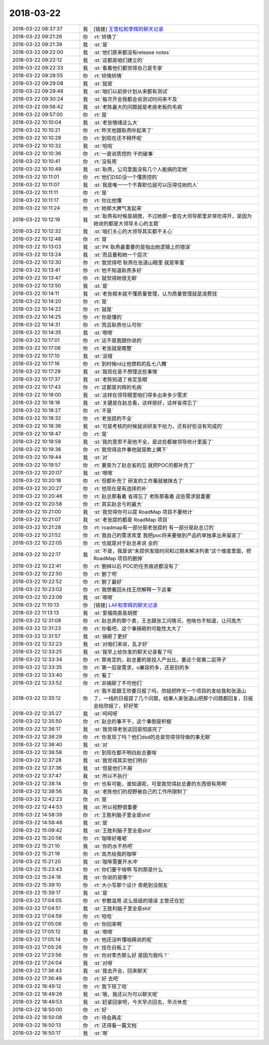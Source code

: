 2018-03-22
-------------

.. list-table::
   :widths: 25, 1, 60

   * - 2018-03-22 08:37:37
     - 我
     - [链接] `王雪松和李辉的聊天记录 <https://support.weixin.qq.com/cgi-bin/mmsupport-bin/readtemplate?t=page/favorite_record__w_unsupport>`_
   * - 2018-03-22 09:21:26
     - 你
     - :rt:`矫情了`
   * - 2018-03-22 09:21:39
     - 我
     - :st:`是`
   * - 2018-03-22 09:22:00
     - 我
     - :st:`他们原来都没有release notes`
   * - 2018-03-22 09:22:12
     - 我
     - :st:`这都是咱们建立的`
   * - 2018-03-22 09:22:33
     - 我
     - :st:`看着他们都觉得自己是专家`
   * - 2018-03-22 09:28:55
     - 你
     - :rt:`矫情矫情`
   * - 2018-03-22 09:29:08
     - 我
     - :st:`就是`
   * - 2018-03-22 09:29:48
     - 我
     - :st:`咱们以前排计划从来都有测试`
   * - 2018-03-22 09:30:24
     - 我
     - :st:`每次开会我都会说测试时间来不及`
   * - 2018-03-22 09:56:42
     - 我
     - :st:`老陈最大的问题就是老挑老板的毛病`
   * - 2018-03-22 09:57:00
     - 你
     - :rt:`是`
   * - 2018-03-22 10:10:04
     - 我
     - :st:`老张情绪这么大`
   * - 2018-03-22 10:10:21
     - 你
     - :rt:`昨天他跟耿燕吵起来了`
   * - 2018-03-22 10:10:28
     - 你
     - :rt:`到现在还不释怀呢`
   * - 2018-03-22 10:10:32
     - 我
     - :st:`哈哈`
   * - 2018-03-22 10:10:36
     - 你
     - :rt:`一直说质控的 干的破事`
   * - 2018-03-22 10:10:41
     - 你
     - :rt:`没有用`
   * - 2018-03-22 10:10:49
     - 我
     - :st:`耿燕，公司里面没有几个人能搞的定她`
   * - 2018-03-22 10:11:01
     - 你
     - :rt:`他们DSD没一个懂质控的`
   * - 2018-03-22 10:11:07
     - 我
     - :st:`我是唯一一个不靠职位就可以压得住她的人`
   * - 2018-03-22 10:11:11
     - 你
     - :rt:`是`
   * - 2018-03-22 10:11:17
     - 你
     - :rt:`你比他懂`
   * - 2018-03-22 10:11:24
     - 你
     - :rt:`她那大脾气发起来`
   * - 2018-03-22 10:12:19
     - 我
     - :st:`耿燕有时候是胡搅，不过她那一套在大领导那里非常吃得开，是因为她说的都是大领导关心的主题`
   * - 2018-03-22 10:12:32
     - 我
     - :st:`咱们关心的大领导其实都不关心`
   * - 2018-03-22 10:12:48
     - 你
     - :rt:`是`
   * - 2018-03-22 10:13:03
     - 我
     - :st:`PK 耿燕最重要的是指出她逻辑上的错误`
   * - 2018-03-22 10:13:24
     - 我
     - :st:`而且要和她一个层次`
   * - 2018-03-22 10:13:30
     - 你
     - :rt:`我觉得吧  耿燕在张道山眼里 就是笨蛋`
   * - 2018-03-22 10:13:41
     - 你
     - :rt:`他不知道耿燕多好`
   * - 2018-03-22 10:13:47
     - 你
     - :rt:`就觉得她很无聊`
   * - 2018-03-22 10:13:50
     - 我
     - :st:`是`
   * - 2018-03-22 10:14:11
     - 我
     - :st:`老张根本就不懂质量管理，认为质量管理就是浪费钱`
   * - 2018-03-22 10:14:20
     - 你
     - :rt:`是`
   * - 2018-03-22 10:14:22
     - 你
     - :rt:`就是`
   * - 2018-03-22 10:14:25
     - 你
     - :rt:`你是懂的`
   * - 2018-03-22 10:14:31
     - 你
     - :rt:`而且耿燕也认可你`
   * - 2018-03-22 10:14:35
     - 我
     - :st:`嗯嗯`
   * - 2018-03-22 10:17:01
     - 你
     - :rt:`这不是我跟你说的`
   * - 2018-03-22 10:17:06
     - 你
     - :rt:`老张就是瞎整`
   * - 2018-03-22 10:17:10
     - 我
     - :st:`没错`
   * - 2018-03-22 10:17:16
     - 你
     - :rt:`到时候rd让他搅和的乱七八糟`
   * - 2018-03-22 10:17:29
     - 我
     - :st:`我现在是不想理这些事情`
   * - 2018-03-22 10:17:37
     - 我
     - :st:`老陈知道了肯定急眼`
   * - 2018-03-22 10:17:43
     - 你
     - :rt:`这都是刘辉的毛病`
   * - 2018-03-22 10:18:00
     - 我
     - :st:`这样在领导眼里咱们得多出来多少需求`
   * - 2018-03-22 10:18:18
     - 我
     - :st:`关键是在赵总看，这样挺好，这样省得忘了`
   * - 2018-03-22 10:18:27
     - 你
     - :rt:`不是`
   * - 2018-03-22 10:18:32
     - 你
     - :rt:`老张提的不全`
   * - 2018-03-22 10:18:36
     - 我
     - :st:`可是考核的时候就说研发不给力，还有好些没有完成的`
   * - 2018-03-22 10:18:47
     - 你
     - :rt:`是`
   * - 2018-03-22 10:18:58
     - 我
     - :st:`我的意思不是他不全，是这些都被领导统计里面了`
   * - 2018-03-22 10:19:36
     - 你
     - :rt:`我觉得这件事他就是欺上瞒下`
   * - 2018-03-22 10:19:44
     - 我
     - :st:`对`
   * - 2018-03-22 10:19:57
     - 你
     - :rt:`要是为了赵总省的忘  就把POC的都补充了`
   * - 2018-03-22 10:20:07
     - 我
     - :st:`嗯嗯`
   * - 2018-03-22 10:20:18
     - 你
     - :rt:`但都补充了 研发的工作量就被抹去了`
   * - 2018-03-22 10:20:27
     - 你
     - :rt:`他现在是有选择的补`
   * - 2018-03-22 10:20:46
     - 你
     - :rt:`赵总那看着 省得忘了  老陈那看着 这些需求挺重要`
   * - 2018-03-22 10:20:58
     - 你
     - :rt:`其实赵总亏的最大`
   * - 2018-03-22 10:21:00
     - 我
     - :st:`我觉得你可以提 RoadMap 项目不要统计`
   * - 2018-03-22 10:21:07
     - 我
     - :st:`老张提的都是 RoadMap 项目`
   * - 2018-03-22 10:21:28
     - 你
     - :rt:`roadmap有一部分是老张提的 有一部分是赵总订的`
   * - 2018-03-22 10:21:52
     - 你
     - :rt:`我自己的需求库里 我把poc将来要做到产品的单独拿出来留底了`
   * - 2018-03-22 10:22:05
     - 你
     - :rt:`也就是对于赵总来说 全的`
   * - 2018-03-22 10:22:17
     - 我
     - :st:`不是，我是说“未提供发版时间和过期未解决列表”这个维度里面，把 RoadMap 项目的删掉`
   * - 2018-03-22 10:22:41
     - 你
     - :rt:`删掉以后 POC的任务痕迹都没有了`
   * - 2018-03-22 10:22:50
     - 你
     - :rt:`删了吧`
   * - 2018-03-22 10:22:52
     - 你
     - :rt:`删了最好`
   * - 2018-03-22 10:23:02
     - 你
     - :rt:`我想着回头找王欣解释一下这事`
   * - 2018-03-22 10:23:06
     - 我
     - :st:`嗯嗯`
   * - 2018-03-22 11:10:13
     - 你
     - [链接] `LAF和李辉的聊天记录 <https://support.weixin.qq.com/cgi-bin/mmsupport-bin/readtemplate?t=page/favorite_record__w_unsupport>`_
   * - 2018-03-22 11:13:13
     - 我
     - :st:`爱福简直是胡搅`
   * - 2018-03-22 12:31:08
     - 你
     - :rt:`赵总弄的那个表，王总跟张工问情况，他啥也不知道，让问高杰`
   * - 2018-03-22 12:31:23
     - 你
     - :rt:`你看吧，这个事搞砸的可能性太大了`
   * - 2018-03-22 12:31:57
     - 我
     - :st:`搞砸了更好`
   * - 2018-03-22 12:32:23
     - 我
     - :st:`对咱们来说，乱才好`
   * - 2018-03-22 12:33:25
     - 我
     - :st:`我早上给你发的聊天记录看了吗`
   * - 2018-03-22 12:33:34
     - 你
     - :rt:`那肯定的，赵总要的是投入产出比，要这个是第二层筛子`
   * - 2018-03-22 12:33:35
     - 你
     - :rt:`第一层是需求，o兼容的多，还是别的多`
   * - 2018-03-22 12:33:40
     - 你
     - :rt:`看了`
   * - 2018-03-22 12:33:52
     - 你
     - :rt:`非搞砸了不可他们`
   * - 2018-03-22 12:35:12
     - 你
     - :rt:`我不是跟王欣要日报了吗，欣姐把昨天一个项目的发给我和张道山了，一线的日报提了几个问题，结果人家张道山把那个问题都回复，日报会给欣姐了，好好笑`
   * - 2018-03-22 12:35:27
     - 我
     - :st:`呵呵呀`
   * - 2018-03-22 12:35:50
     - 你
     - :rt:`赵总的事不干，这个事倒是积极`
   * - 2018-03-22 12:36:17
     - 我
     - :st:`我觉得老张这回是彻底完了`
   * - 2018-03-22 12:36:29
     - 你
     - :rt:`你发现了吗？他们dsd的总是觉得领导做的事无聊`
   * - 2018-03-22 12:36:40
     - 我
     - :st:`对`
   * - 2018-03-22 12:36:58
     - 你
     - :rt:`到现在都不明白赵总要啥`
   * - 2018-03-22 12:37:28
     - 我
     - :st:`我觉得其实他们明白`
   * - 2018-03-22 12:37:36
     - 我
     - :st:`但是他们不屑`
   * - 2018-03-22 12:37:47
     - 我
     - :st:`所以不执行`
   * - 2018-03-22 12:38:14
     - 你
     - :rt:`也有可能，谁知道呢，可是我觉得赵总要的东西很有用啊`
   * - 2018-03-22 12:38:56
     - 我
     - :st:`老陈他们的视野被自己的工作所限制了`
   * - 2018-03-22 12:42:23
     - 你
     - :rt:`是`
   * - 2018-03-22 12:44:53
     - 我
     - :st:`所以视野很重要`
   * - 2018-03-22 14:58:39
     - 你
     - :rt:`王胜利脑子里全是shit`
   * - 2018-03-22 14:58:48
     - 我
     - :st:`是`
   * - 2018-03-22 15:09:42
     - 我
     - :st:`王胜利脑子里全是shit`
   * - 2018-03-22 15:20:56
     - 你
     - :rt:`咖啡好难喝`
   * - 2018-03-22 15:21:10
     - 我
     - :st:`你的水不热吧`
   * - 2018-03-22 15:21:19
     - 你
     - :rt:`高杰给我的咖啡`
   * - 2018-03-22 15:21:20
     - 我
     - :st:`咖啡需要开水冲`
   * - 2018-03-22 15:23:43
     - 你
     - :rt:`你们要干啥啊 写的那是什么`
   * - 2018-03-22 15:24:18
     - 我
     - :st:`你说的是哪个`
   * - 2018-03-22 15:39:10
     - 你
     - :rt:`大小写那个设计 奇葩到没朋友`
   * - 2018-03-22 15:39:17
     - 我
     - :st:`是`
   * - 2018-03-22 17:04:05
     - 你
     - :rt:`参数滥用 这么低级的错误 主管还在犯`
   * - 2018-03-22 17:04:51
     - 我
     - :st:`王胜利脑子里全是shit`
   * - 2018-03-22 17:04:59
     - 你
     - :rt:`哈哈`
   * - 2018-03-22 17:05:06
     - 你
     - :rt:`你回来啊`
   * - 2018-03-22 17:05:12
     - 我
     - :st:`嗯嗯`
   * - 2018-03-22 17:05:14
     - 你
     - :rt:`他还没听懂咱俩说的呢`
   * - 2018-03-22 17:05:26
     - 你
     - :rt:`挂在白板上了`
   * - 2018-03-22 17:23:56
     - 你
     - :rt:`你对李杰那么好 是因为我吗？`
   * - 2018-03-22 17:24:04
     - 我
     - :st:`对呀`
   * - 2018-03-22 17:36:43
     - 我
     - :st:`我去开会，回来聊天`
   * - 2018-03-22 17:36:49
     - 你
     - :rt:`好 去吧`
   * - 2018-03-22 18:49:12
     - 你
     - :rt:`我下班了哈`
   * - 2018-03-22 18:49:26
     - 我
     - :st:`哦，我还以为可以聊天呢`
   * - 2018-03-22 18:49:53
     - 我
     - :st:`赶紧回家吧，今天早点回去，早点休息`
   * - 2018-03-22 18:50:00
     - 你
     - :rt:`好`
   * - 2018-03-22 18:50:08
     - 你
     - :rt:`待会再走`
   * - 2018-03-22 18:50:13
     - 你
     - :rt:`还得看一篇文档`
   * - 2018-03-22 18:50:17
     - 我
     - :st:`嗯`